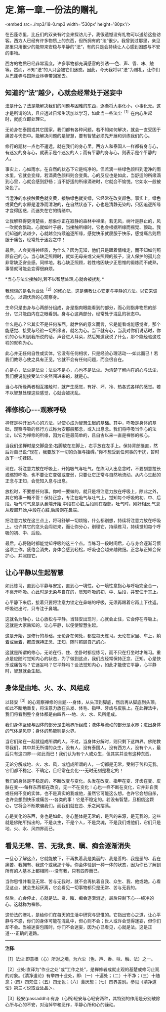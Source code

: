 * 定.第一章.一份法的赠礼

<embed src=./mp3/18-0.mp3 width='530px' height='80px'/>

在巴蓬寺里，比丘们的双亲有时会来探访儿子，我很遗憾没有礼物可以送给这些访客。西方人已经有许多物质上的东西，但所拥有的“法”很少。我曾到过那里，亲见那里只用很少的能带来安稳与平静的“法”，有的只是会持续让人心感到困惑与不安的事物。

西方的物质已经非常富庶，许多事物都充满感官的引诱-﻿-﻿-色、声、香、味、触等。然而，不知“法”的人只会被它们迷惑。因此，今天我将以“法”为赠礼，让你们从巴蓬寺与国际业林寺带回家去。

** 知道的“法”越少，心就会经常处于迷妄中

法是什么？法是能解决我们的问题与困难的东西，逐渐将大事化小，小事化无。这才是所谓的法，且应透过日常生活加以学习，如此当一些法尘^{［1］}在内心生起时，就能立即处理它。

无论身在泰国或其它国家，我们都有各种问题，若不知如何解决，就会一直受困于痛苦与忧伤中。能解决问题的是智慧，要有智慧必须先开展和训练我们的心。

修行的题材一点也不遥远，就在我们的身心里。西方人和泰国人一样都有身与心，有迷妄的身与心，就表示是个迷妄的人；而有平静的身与心，则表示是个平静的人。

事实上，心如雨水，在自然的状态下它是纯净的。但若滴一些绿色颜料到澄净的雨水里，它就会变绿，若滴黄色颜料则会变黄。心的反应也是如此，当舒适的所缘滴到心里，心就会感到舒畅；当不舒适的所缘滴进时，它就会不愉悦。它如水一般被染色了。

当澄净的水接触黄色就变黄，接触绿色就变绿，它经常在改变颜色。事实上，绿色或黄色的水原是澄净而清澈的，在自然状态下，心也是清静无染的，只因追逐所缘才变得困惑，而迷失在它的情绪中。

让我解释得更清楚些，想象你正在寂静的森林中禅坐。若无风，树叶是静止的，风一吹就会飘动。心就如叶子般，当接触所缘时，它也会根据所缘而摇晃、颤动。我们知道的法越少，心就越会持续追逐所缘，感觉快乐就屈服于快乐，感觉痛苦则屈服于痛苦，经常处于迷妄之中！

最后，人会变得神经质，为什么？因为无知，他们只是跟着情绪走，而不知如何照顾自己的心。当心缺乏照顾时，就如无母亲或父亲照顾的孩子，没人保护的孤儿会非常缺乏安全感。同样地，若心缺乏照顾，若性格因缺少正思惟的锻炼而不成熟，事情就可能会变得很麻烦。

*当心与法尘接触时,若不以智慧处理,心就会被扰乱 *

我想谈的是名为业处^{［2］}的修心法，这是佛教让心安定与平静的方法。以它来调伏心，以调伏后的心观察身。

生命只是由身与心两部分组成，身是指肉眼能看到的部分，而心则指非物质的部分，它只能由内在之眼看到。身与心这两部分，经常处于混乱的状态中。

什么是心？它其实不是任何东西。就世俗的意义而言，它是能看或能感觉者，那个能感觉、接受与经验一切所缘者，就名为心。当下就有心，当我对你们说话时，你们的心认知到我所说的话，声音进入耳朵，然后知道我说了什么，那个能经验这过程的就称为心。

此心并无任何自性或实体，它没有任何相状，只是经验心理活动-﻿-﻿-如此而已！若我们教导心使之具有正见，它就不会有任何问题，而会很自在。

心是心，法尘是法尘；法尘不是心，心也不是法尘。为清楚了解内在的心与法尘，我们便说能接受法尘突然闯进来的，就是心。

当心与所缘两者相互接触时，就产生感觉，有好、坏、冷、热各式各样的感觉。若不以智慧处理这些感觉，心就会被扰乱。

** 禅修核心-﻿-﻿-观察呼吸

禅修是种开发内心的方法，以使心成为智慧生起的基础。其中，呼吸是身体的基础，观察呼吸的修行方式称为安那般那念，或入出息念。我们将呼吸当作心的法尘，以它为禅修的所缘，因为它是最简单的，且自古以来一直是禅修的核心。

当我们坐禅时是交脚盘坐:右脚放在左脚上，右手放在左手上。保持背部挺直，然后对自己说:“现在，我要放下一切的负担与挂碍。”你不想受到任何事的干扰，暂时放下一切挂碍。

现在，将注意力放在呼吸上，开始吸气与吐气。在练习入出息念时，不要刻意拉长或缩短呼吸，也不要让它变强或变弱，只要让它正常与自然地流动。从内心生起的正念与正知，会觉知入息与出息。

放松时，不要想任何事。你唯一要做的，就只是将注意力放在呼吸上，除此之外，其它的事一概不管！保持正念，专注在吸气与吐气上，觉知每个呼吸的初、中、后段。吸气时气息是从鼻端开始,中段在心脏,后段则在腹部。吐气时，刚好相反,气息从腹部开始,中段在心脏,后段则在鼻端。

把注意力放在这三点上，将可舒解一切烦恼，什么都别想，持续将注意力放在呼吸上。也许其它的念头会闯进来，而让你分心，别理它，持续练习，持续觉知每个呼吸的初、中、后段。

最后，心将随时都能觉知呼吸的这三个点。当练习一段时间后，心与身会逐渐习惯这项工作。疲倦会消失，身体会感到轻松，呼吸也会越来越微细。正念与正知会保护心，并照顾它。

** 让心平静以生起智慧

如此练习，直到心平静与安定，直到心一境性。心一境性意指心与呼吸完全合一，不离开呼吸。心此时是无染与自在的，觉知呼吸的初、中、后段，并安住于其上。

心平静下来后，接着只要将注意力锁定在鼻端的呼吸，无须再跟着它再上下往返。呼吸进出时，只专注于鼻端。

这就名为静心，让心放松与平静。当轻安出现时，心就会止住，它会停在呼吸上。这就是大家熟知的，让心平静，以便使智慧生起。

这是开始，是修行的基础，无论身在何处，都应每天练习。无论在家里、车上，躺着或坐着，都应保持正念、正知，随时照顾自己的心。

这就是所谓的修心，无论在行、住、坐卧时都应练习，而不只在打坐时才练习。重点是应随时觉知内心的状态，为了做到这点，我们应经常保持正念、正知。心是快乐或痛苦吗？它迷妄吗？它平静吗？设法觉知内心，如此才能使它平静，心平静时，智慧就会生起。

[[./img/18-2.jpeg]]

** 身体是由地、火、水、风组成

以轻安^{［3］}的心观察禅修的主题-﻿-﻿-身体，从头顶到脚底，然后再从脚底到头顶。如此不断地重复，将注意力放在头发、体毛、指甲、牙齿与皮肤上。在此禅法中，我们将看到整个身体都是由四界-﻿-﻿-地、火、水、风所组成。

我们身体坚硬与固体的部分是由地界所组成；液体与流动的部分是水界；进出身体的气体是风界；身体的热能则是火界。

当它们聚在一起就组成所谓的人。不过，当身体分解时，则只剩下这四界。佛陀教导我们，其中并无所谓的众生，没有人，没有泰国人，没有西方人，没有个人，最后只有这四界-﻿-﻿-如此而已！我们认为有个人或众生，但其实并没有这种东西。

无论分解成地、火、水、风，或组成所谓的人，一切都是无常，受制于苦和无我。它们都不稳定、不确定，且经常在变化-﻿-﻿-无时无刻是稳定的！

我们的身体是不稳定的，不断改变与变化。头发在改变、指甲在变、牙齿在变、皮肤在变-﻿-﻿-每样东西都在改变，无一不在变化！心也一样不断在变化，它并非自我或任何不变的实体，也不是真实的我或他，虽然它可能这么想。也许它会想自杀，也许会想到快乐或痛苦-﻿-﻿-各类的事！它是不稳定的。若没有智慧，且相信这颗心，它将会不断欺骗我们，而我们就在苦、乐之间摆荡。

心是变化的东西，身也是如此。身心整体是无常的，是苦的来源，是无我的。这些就是佛陀所指出的，不是众生，不是个人，不是灵魂，不是我们或他们，它们只是地、火、水、风四界而已。 

** 看见无常、苦、无我,贪、瞋、痴会逐渐消失

一旦心了解这点，它就能放下，不再执着我是美丽的、我是善的、我是恶的、我在痛苦、我拥有、我这个或我那个等。你会体验到一种一体的状态，因为你已了解到所有的人基本上都相同-﻿-﻿-没有我，只有四界而已。

当你思惟并看见无常、苦与无我时，就不会再执着自我、众生、我、他或她。心看见这点，就会生起厌离，它会看见一切事物都只是无常、苦与无我的。

然后，心会停止，心就是法。贪、瞋、痴会逐渐消逝，最后只剩下心-﻿-﻿-纯净的心。这就称为禅修。

这份法的赠礼，是给你们在每天的生活中研究与思惟的。它指出安心之道，让心平静与不惑，你们的身体可能在混乱中，但心则不会；世人或许会觉得迷妄，但你们却不会。当被迷妄包围时，你们不会迷妄，因为心已看见，心就是法。这是正道-﻿-﻿-正确的道路。

-----
*注释*:

［1］法尘:即意根（心）所对之境，为六尘（色、声、香、味、触、法）之一。

［2］业处:直译为“作业之处”或“工作之处”，是禅修者成就止观的基楚或修习止观的对象。《清净道论》有举四十业处，即:（一）十遍处；（二）十不净；（三）十随念；（四）四梵住；（五）四无色；（六）食厌想；（七）四界差别。参见《清净道论》第三＜说取业处品＞。

［3］轻安(passaddhi):有身（心所)轻安与心轻安两种，其特别的作用是分别破除心所与心的不安，对治掉举和恶作，平静心所和心的躁动。

